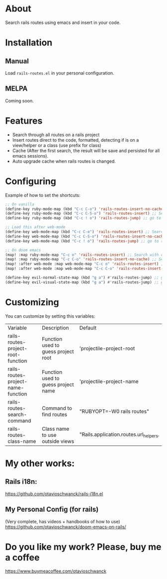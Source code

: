 * About
Search rails routes using emacs and insert in your code.

[[file:demo.gif]]

* Installation
** Manual
Load =rails-routes.el= in your personal configuration.

** MELPA
Coming soon.

* Features
- Search through all routes on a rails project
- Insert routes direct to the code, formatted, detecting if is on a view/helper or a class (use prefix for class)
- Cache (After the first search, the result will be save and persisted for all emacs sessions).
- Auto upgrade cache when rails routes is changed.

* Configuring

Example of how to set the shortcuts:

#+begin_src emacs-lisp
;; On vanilla
(define-key ruby-mode-map (kbd "C-c C-o") 'rails-routes-insert-no-cache) ;; Search with cache on ruby mode
(define-key ruby-mode-map (kbd "C-c C-S-o") 'rails-routes-insert) ;; Search refresh cache on ruby mode
(define-key ruby-mode-map (kbd "C-c ! o") 'rails-routes-jump) ;; go to route at point (definition)

;; Load this after web-mode
(define-key web-mode-map (kbd "C-c C-o") 'rails-routes-insert) ;; Search with cache on web-mode
(define-key web-mode-map (kbd "C-c C-S-o") 'rails-routes-insert-no-cache) ;; Search refresh cache web-mode
(define-key web-mode-map (kbd "C-c ! o") 'rails-routes-jump) ;; go to route at point (definition)

;; On doom emacs
(map! :map ruby-mode-map "C-c o" 'rails-routes-insert) ;; Search with cache on ruby mode
(map! :map ruby-mode-map "C-c C-o" 'rails-routes-insert-no-cache) ;; Search refresh cache on ruby modee
(map! :after web-mode :map web-mode-map "C-c o" 'rails-routes-insert) ;; Search with cache on web-mode
(map! :after web-mode :map web-mode-map "C-c C-o" 'rails-routes-insert-no-cache) ;; Search refresh cache web-mode

(define-key evil-normal-state-map (kbd "g a") #'rails-routes-jump) ;; go to route at point using ga (definition)
(define-key evil-visual-state-map (kbd "g a") #'rails-routes-jump) ;; go to route at point using ga (definition)
#+end_src

* Customizing
You can customize by setting this variables:

| Variable                           | Description                         | Default                                |
| rails-routes-project-root-function | Function used to guess project root | 'projectile-project-root               |
| rails-routes-project-name-function | Function used to guess project name | 'projectile-project-name               |
| rails-routes-search-command        | Command to find routes              | "RUBYOPT=-W0 rails routes"             |
| rails-routes-class-name            | Class name to use outside views     | "Rails.application.routes.url_helpers. |

* My other works:

** Rails i18n:
https://github.com/otavioschwanck/rails-i18n.el

** My Personal Config (for rails)
(Very complete, has videos + handbooks of how to use)
https://github.com/otavioschwanck/doom-emacs-on-rails/

* Do you like my work?  Please, buy me a coffee

https://www.buymeacoffee.com/otavioschwanck
